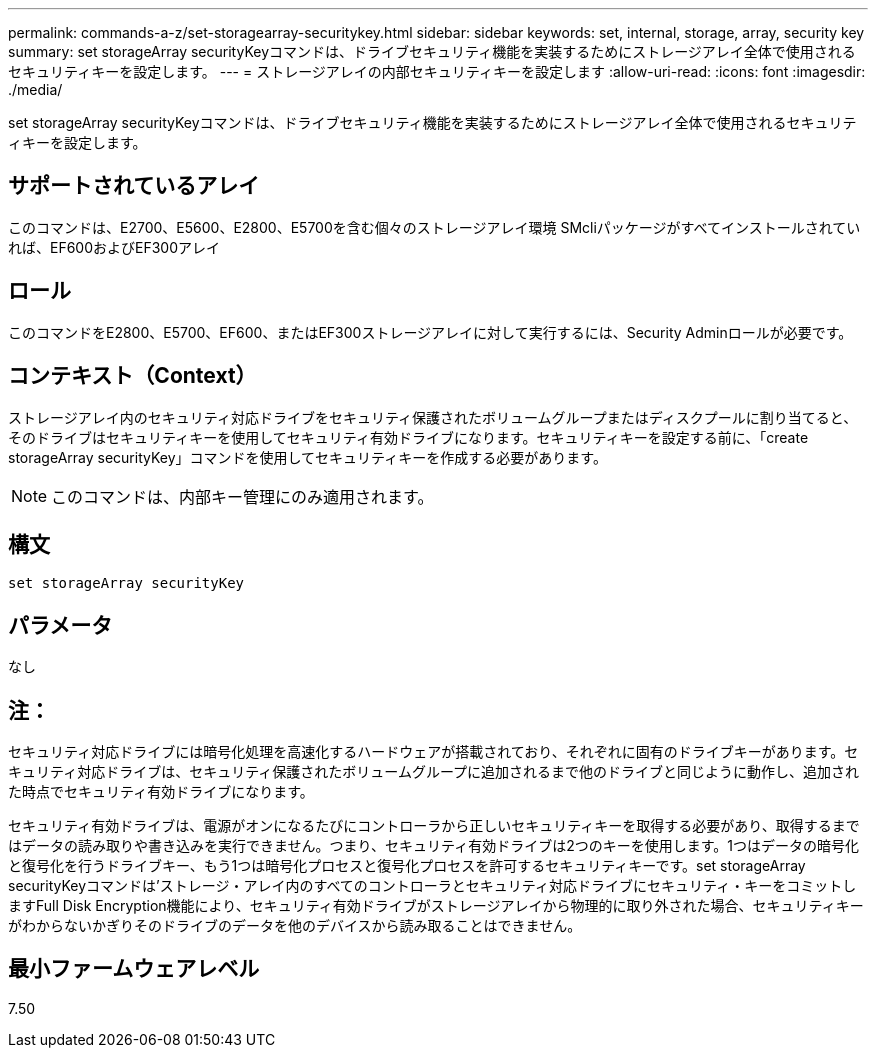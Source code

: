 ---
permalink: commands-a-z/set-storagearray-securitykey.html 
sidebar: sidebar 
keywords: set, internal, storage, array, security key 
summary: set storageArray securityKeyコマンドは、ドライブセキュリティ機能を実装するためにストレージアレイ全体で使用されるセキュリティキーを設定します。 
---
= ストレージアレイの内部セキュリティキーを設定します
:allow-uri-read: 
:icons: font
:imagesdir: ./media/


[role="lead"]
set storageArray securityKeyコマンドは、ドライブセキュリティ機能を実装するためにストレージアレイ全体で使用されるセキュリティキーを設定します。



== サポートされているアレイ

このコマンドは、E2700、E5600、E2800、E5700を含む個々のストレージアレイ環境 SMcliパッケージがすべてインストールされていれば、EF600およびEF300アレイ



== ロール

このコマンドをE2800、E5700、EF600、またはEF300ストレージアレイに対して実行するには、Security Adminロールが必要です。



== コンテキスト（Context）

ストレージアレイ内のセキュリティ対応ドライブをセキュリティ保護されたボリュームグループまたはディスクプールに割り当てると、そのドライブはセキュリティキーを使用してセキュリティ有効ドライブになります。セキュリティキーを設定する前に、「create storageArray securityKey」コマンドを使用してセキュリティキーを作成する必要があります。

[NOTE]
====
このコマンドは、内部キー管理にのみ適用されます。

====


== 構文

[listing]
----
set storageArray securityKey
----


== パラメータ

なし



== 注：

セキュリティ対応ドライブには暗号化処理を高速化するハードウェアが搭載されており、それぞれに固有のドライブキーがあります。セキュリティ対応ドライブは、セキュリティ保護されたボリュームグループに追加されるまで他のドライブと同じように動作し、追加された時点でセキュリティ有効ドライブになります。

セキュリティ有効ドライブは、電源がオンになるたびにコントローラから正しいセキュリティキーを取得する必要があり、取得するまではデータの読み取りや書き込みを実行できません。つまり、セキュリティ有効ドライブは2つのキーを使用します。1つはデータの暗号化と復号化を行うドライブキー、もう1つは暗号化プロセスと復号化プロセスを許可するセキュリティキーです。set storageArray securityKeyコマンドは'ストレージ・アレイ内のすべてのコントローラとセキュリティ対応ドライブにセキュリティ・キーをコミットしますFull Disk Encryption機能により、セキュリティ有効ドライブがストレージアレイから物理的に取り外された場合、セキュリティキーがわからないかぎりそのドライブのデータを他のデバイスから読み取ることはできません。



== 最小ファームウェアレベル

7.50

